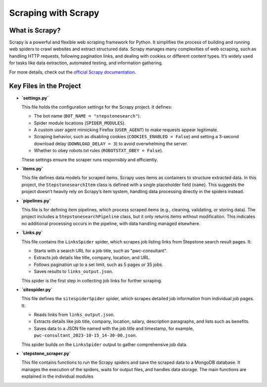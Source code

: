 Scraping with Scrapy
==============================================

What is Scrapy?
---------------

Scrapy is a powerful and flexible web scraping framework for Python. It simplifies the process of building and running web spiders to crawl websites and extract structured data. Scrapy manages many complexities of web scraping, such as handling HTTP requests, following pagination links, and dealing with cookies or different content types. It’s widely used for tasks like data extraction, automated testing, and information gathering.

For more details, check out the `official Scrapy documentation <https://docs.scrapy.org/en/latest/>`_.

Key Files in the Project
------------------------

- **`settings.py`**

  This file holds the configuration settings for the Scrapy project. It defines:

  - The bot name (``BOT_NAME = "stepstonesearch"``).
  - Spider module locations (``SPIDER_MODULES``).
  - A custom user agent mimicking Firefox (``USER_AGENT``) to make requests appear legitimate.
  - Scraping behavior, such as disabling cookies (``COOKIES_ENABLED = False``) and setting a 3-second download delay (``DOWNLOAD_DELAY = 3``) to avoid overwhelming the server.
  - Whether to obey robots.txt rules (``ROBOTSTXT_OBEY = False``).

  These settings ensure the scraper runs responsibly and efficiently.

- **`items.py`**

  This file defines data models for scraped items. Scrapy uses items as containers to structure extracted data. In this project, the ``StepstonesearchItem`` class is defined with a single placeholder field (``name``). This suggests the project doesn’t heavily rely on Scrapy’s item system, handling data processing directly in the spiders instead.

- **`pipelines.py`**

  This file is for defining item pipelines, which process scraped items (e.g., cleaning, validating, or storing data). The project includes a ``StepstonesearchPipeline`` class, but it only returns items without modification. This indicates no additional processing occurs in the pipeline, with data handling managed elsewhere.

- **`Links.py`**

  This file contains the ``LinksSpider`` spider, which scrapes job listing links from Stepstone search result pages. It:

  - Starts with a search URL for a job title, such as "pwc-consultant".
  - Extracts job details like title, company, location, and URL.
  - Follows pagination up to a set limit, such as 5 pages or 35 jobs.
  - Saves results to ``links_output.json``.

  This spider is the first step in collecting job links for further scraping.

- **`sitespider.py`**

  This file defines the ``sitespiderSpider`` spider, which scrapes detailed job information from individual job pages. It:

  - Reads links from ``links_output.json``.
  - Extracts details like job title, company, location, salary, description paragraphs, and lists such as benefits.
  - Saves data to a JSON file named with the job title and timestamp, for example, ``pwc-consultant_2023-10-15_14-30-00.json``.

  This spider builds on the ``LinksSpider`` output to gather comprehensive job data.

- **`stepstone_scraper.py`**

  This file contains functions to run the Scrapy spiders and save the scraped data to a MongoDB database. It manages the execution of the spiders, waits for output files, and handles data storage. The main functions are explained in the individual modules